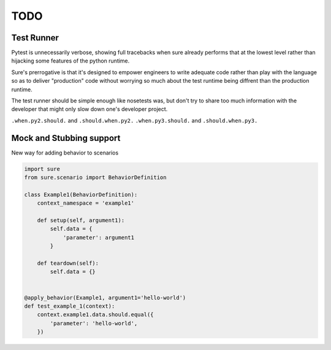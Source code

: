 TODO
----


Test Runner
~~~~~~~~~~~

Pytest is unnecessarily verbose, showing full tracebacks when sure
already performs that at the lowest level rather than hijacking some
features of the python runtime.

Sure's prerrogative is that it's designed to empower engineers to
write adequate code rather than play with the language so as to
deliver "production" code without worrying so much about the test
runtime being diffrent than the production runtime.

The test runner should be simple enough like nosetests was, but don't
try to share too much information with the developer that might only
slow down one's developer project.


``.when.py2.should.`` and ``.should.when.py2.``
``.when.py3.should.`` and ``.should.when.py3.``


Mock and Stubbing support
~~~~~~~~~~~~~~~~~~~~~~~~~

New way for adding behavior to scenarios


.. code:: python

   import sure
   from sure.scenario import BehaviorDefinition

   class Example1(BehaviorDefinition):
       context_namespace = 'example1'

       def setup(self, argument1):
           self.data = {
               'parameter': argument1
           }

       def teardown(self):
           self.data = {}


   @apply_behavior(Example1, argument1='hello-world')
   def test_example_1(context):
       context.example1.data.should.equal({
           'parameter': 'hello-world',
       })
